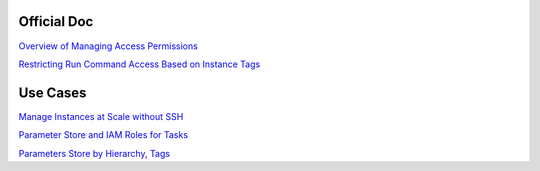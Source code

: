 ============
Official Doc
============

`Overview of Managing Access Permissions <https://docs.aws.amazon.com/systems-manager/latest/userguide/auth-and-access-control-iam-access-control-identity-based.html>`_

`Restricting Run Command Access Based on Instance Tags <https://docs.aws.amazon.com/systems-manager/latest/userguide/sysman-rc-setting-up-cmdsec.html>`_



=========
Use Cases
=========

`Manage Instances at Scale without SSH <https://aws.amazon.com/blogs/aws/manage-instances-at-scale-without-ssh-access-using-ec2-run-command/>`_

`Parameter Store and IAM Roles for Tasks <https://aws.amazon.com/blogs/compute/managing-secrets-for-amazon-ecs-applications-using-parameter-store-and-iam-roles-for-tasks/>`_

`Parameters Store by Hierarchy, Tags <https://aws.amazon.com/blogs/mt/organize-parameters-by-hierarchy-tags-or-amazon-cloudwatch-events-with-amazon-ec2-systems-manager-parameter-store/>`_
